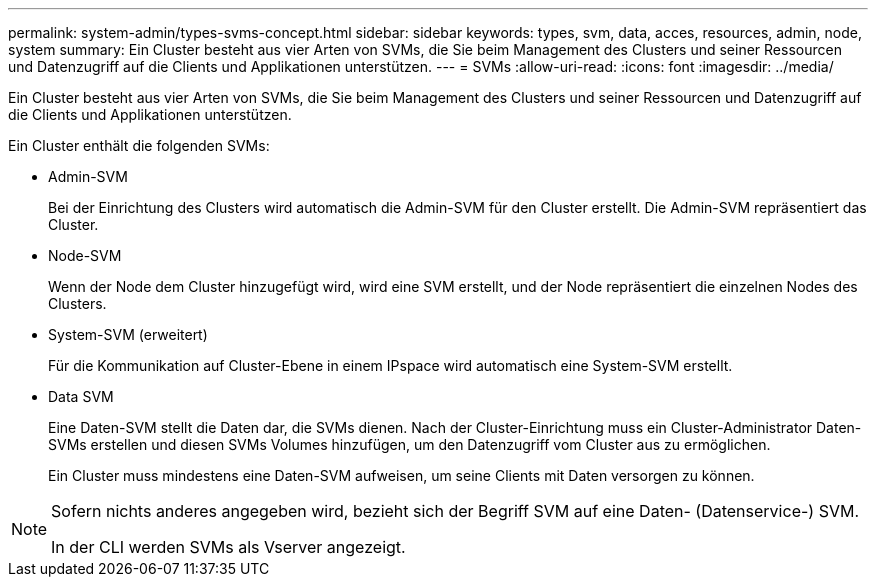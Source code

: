 ---
permalink: system-admin/types-svms-concept.html 
sidebar: sidebar 
keywords: types, svm, data, acces, resources, admin, node, system 
summary: Ein Cluster besteht aus vier Arten von SVMs, die Sie beim Management des Clusters und seiner Ressourcen und Datenzugriff auf die Clients und Applikationen unterstützen. 
---
= SVMs
:allow-uri-read: 
:icons: font
:imagesdir: ../media/


[role="lead"]
Ein Cluster besteht aus vier Arten von SVMs, die Sie beim Management des Clusters und seiner Ressourcen und Datenzugriff auf die Clients und Applikationen unterstützen.

Ein Cluster enthält die folgenden SVMs:

* Admin-SVM
+
Bei der Einrichtung des Clusters wird automatisch die Admin-SVM für den Cluster erstellt. Die Admin-SVM repräsentiert das Cluster.

* Node-SVM
+
Wenn der Node dem Cluster hinzugefügt wird, wird eine SVM erstellt, und der Node repräsentiert die einzelnen Nodes des Clusters.

* System-SVM (erweitert)
+
Für die Kommunikation auf Cluster-Ebene in einem IPspace wird automatisch eine System-SVM erstellt.

* Data SVM
+
Eine Daten-SVM stellt die Daten dar, die SVMs dienen. Nach der Cluster-Einrichtung muss ein Cluster-Administrator Daten-SVMs erstellen und diesen SVMs Volumes hinzufügen, um den Datenzugriff vom Cluster aus zu ermöglichen.

+
Ein Cluster muss mindestens eine Daten-SVM aufweisen, um seine Clients mit Daten versorgen zu können.



[NOTE]
====
Sofern nichts anderes angegeben wird, bezieht sich der Begriff SVM auf eine Daten- (Datenservice-) SVM.

In der CLI werden SVMs als Vserver angezeigt.

====